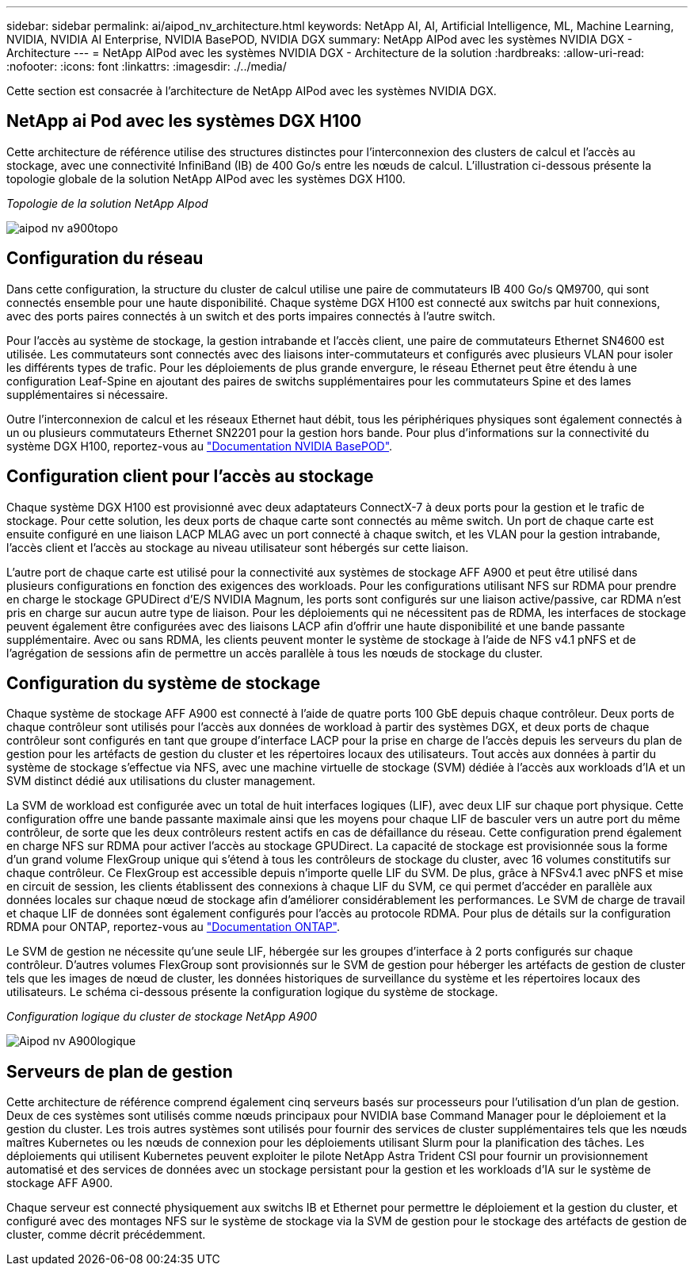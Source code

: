 ---
sidebar: sidebar 
permalink: ai/aipod_nv_architecture.html 
keywords: NetApp AI, AI, Artificial Intelligence, ML, Machine Learning, NVIDIA, NVIDIA AI Enterprise, NVIDIA BasePOD, NVIDIA DGX 
summary: NetApp AIPod avec les systèmes NVIDIA DGX - Architecture 
---
= NetApp AIPod avec les systèmes NVIDIA DGX - Architecture de la solution
:hardbreaks:
:allow-uri-read: 
:nofooter: 
:icons: font
:linkattrs: 
:imagesdir: ./../media/


[role="lead"]
Cette section est consacrée à l'architecture de NetApp AIPod avec les systèmes NVIDIA DGX.



== NetApp ai Pod avec les systèmes DGX H100

Cette architecture de référence utilise des structures distinctes pour l'interconnexion des clusters de calcul et l'accès au stockage, avec une connectivité InfiniBand (IB) de 400 Go/s entre les nœuds de calcul. L'illustration ci-dessous présente la topologie globale de la solution NetApp AIPod avec les systèmes DGX H100.

_Topologie de la solution NetApp AIpod_

image::aipod_nv_a900topo.png[aipod nv a900topo]



== Configuration du réseau

Dans cette configuration, la structure du cluster de calcul utilise une paire de commutateurs IB 400 Go/s QM9700, qui sont connectés ensemble pour une haute disponibilité. Chaque système DGX H100 est connecté aux switchs par huit connexions, avec des ports paires connectés à un switch et des ports impaires connectés à l'autre switch.

Pour l'accès au système de stockage, la gestion intrabande et l'accès client, une paire de commutateurs Ethernet SN4600 est utilisée. Les commutateurs sont connectés avec des liaisons inter-commutateurs et configurés avec plusieurs VLAN pour isoler les différents types de trafic. Pour les déploiements de plus grande envergure, le réseau Ethernet peut être étendu à une configuration Leaf-Spine en ajoutant des paires de switchs supplémentaires pour les commutateurs Spine et des lames supplémentaires si nécessaire.

Outre l'interconnexion de calcul et les réseaux Ethernet haut débit, tous les périphériques physiques sont également connectés à un ou plusieurs commutateurs Ethernet SN2201 pour la gestion hors bande.  Pour plus d'informations sur la connectivité du système DGX H100, reportez-vous au link:https://nvdam.widen.net/s/nfnjflmzlj/nvidia-dgx-basepod-reference-architecture["Documentation NVIDIA BasePOD"].



== Configuration client pour l'accès au stockage

Chaque système DGX H100 est provisionné avec deux adaptateurs ConnectX-7 à deux ports pour la gestion et le trafic de stockage. Pour cette solution, les deux ports de chaque carte sont connectés au même switch. Un port de chaque carte est ensuite configuré en une liaison LACP MLAG avec un port connecté à chaque switch, et les VLAN pour la gestion intrabande, l'accès client et l'accès au stockage au niveau utilisateur sont hébergés sur cette liaison.

L'autre port de chaque carte est utilisé pour la connectivité aux systèmes de stockage AFF A900 et peut être utilisé dans plusieurs configurations en fonction des exigences des workloads. Pour les configurations utilisant NFS sur RDMA pour prendre en charge le stockage GPUDirect d'E/S NVIDIA Magnum, les ports sont configurés sur une liaison active/passive, car RDMA n'est pris en charge sur aucun autre type de liaison. Pour les déploiements qui ne nécessitent pas de RDMA, les interfaces de stockage peuvent également être configurées avec des liaisons LACP afin d'offrir une haute disponibilité et une bande passante supplémentaire. Avec ou sans RDMA, les clients peuvent monter le système de stockage à l'aide de NFS v4.1 pNFS et de l'agrégation de sessions afin de permettre un accès parallèle à tous les nœuds de stockage du cluster.



== Configuration du système de stockage

Chaque système de stockage AFF A900 est connecté à l'aide de quatre ports 100 GbE depuis chaque contrôleur. Deux ports de chaque contrôleur sont utilisés pour l'accès aux données de workload à partir des systèmes DGX, et deux ports de chaque contrôleur sont configurés en tant que groupe d'interface LACP pour la prise en charge de l'accès depuis les serveurs du plan de gestion pour les artéfacts de gestion du cluster et les répertoires locaux des utilisateurs. Tout accès aux données à partir du système de stockage s'effectue via NFS, avec une machine virtuelle de stockage (SVM) dédiée à l'accès aux workloads d'IA et un SVM distinct dédié aux utilisations du cluster management.

La SVM de workload est configurée avec un total de huit interfaces logiques (LIF), avec deux LIF sur chaque port physique. Cette configuration offre une bande passante maximale ainsi que les moyens pour chaque LIF de basculer vers un autre port du même contrôleur, de sorte que les deux contrôleurs restent actifs en cas de défaillance du réseau. Cette configuration prend également en charge NFS sur RDMA pour activer l'accès au stockage GPUDirect. La capacité de stockage est provisionnée sous la forme d'un grand volume FlexGroup unique qui s'étend à tous les contrôleurs de stockage du cluster, avec 16 volumes constitutifs sur chaque contrôleur. Ce FlexGroup est accessible depuis n'importe quelle LIF du SVM. De plus, grâce à NFSv4.1 avec pNFS et mise en circuit de session, les clients établissent des connexions à chaque LIF du SVM, ce qui permet d'accéder en parallèle aux données locales sur chaque nœud de stockage afin d'améliorer considérablement les performances. Le SVM de charge de travail et chaque LIF de données sont également configurés pour l'accès au protocole RDMA. Pour plus de détails sur la configuration RDMA pour ONTAP, reportez-vous au link:https://docs.netapp.com/us-en/ontap/nfs-rdma/index.html["Documentation ONTAP"].

Le SVM de gestion ne nécessite qu'une seule LIF, hébergée sur les groupes d'interface à 2 ports configurés sur chaque contrôleur. D'autres volumes FlexGroup sont provisionnés sur le SVM de gestion pour héberger les artéfacts de gestion de cluster tels que les images de nœud de cluster, les données historiques de surveillance du système et les répertoires locaux des utilisateurs. Le schéma ci-dessous présente la configuration logique du système de stockage.

_Configuration logique du cluster de stockage NetApp A900_

image::aipod_nv_A900logical.png[Aipod nv A900logique]



== Serveurs de plan de gestion

Cette architecture de référence comprend également cinq serveurs basés sur processeurs pour l'utilisation d'un plan de gestion. Deux de ces systèmes sont utilisés comme nœuds principaux pour NVIDIA base Command Manager pour le déploiement et la gestion du cluster. Les trois autres systèmes sont utilisés pour fournir des services de cluster supplémentaires tels que les nœuds maîtres Kubernetes ou les nœuds de connexion pour les déploiements utilisant Slurm pour la planification des tâches. Les déploiements qui utilisent Kubernetes peuvent exploiter le pilote NetApp Astra Trident CSI pour fournir un provisionnement automatisé et des services de données avec un stockage persistant pour la gestion et les workloads d'IA sur le système de stockage AFF A900.

Chaque serveur est connecté physiquement aux switchs IB et Ethernet pour permettre le déploiement et la gestion du cluster, et configuré avec des montages NFS sur le système de stockage via la SVM de gestion pour le stockage des artéfacts de gestion de cluster, comme décrit précédemment.
